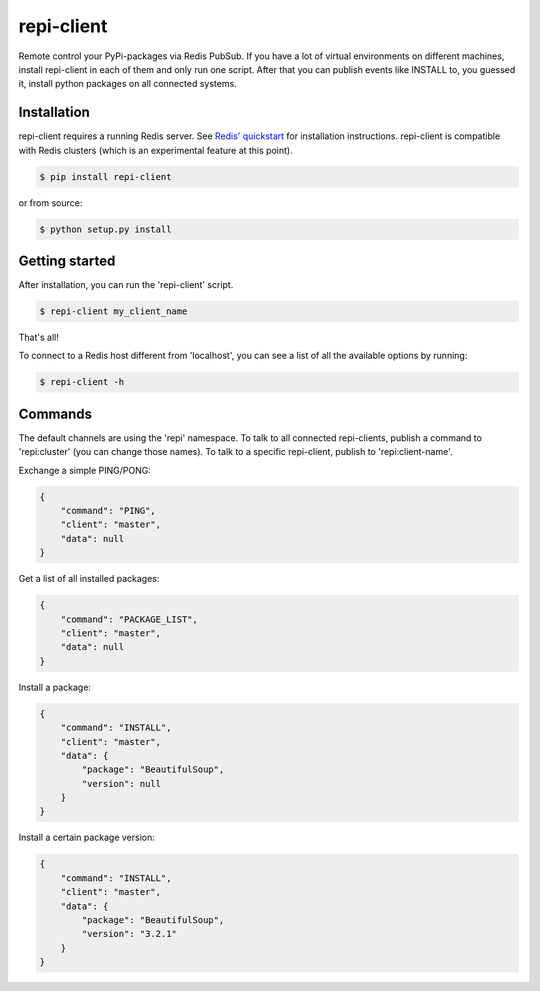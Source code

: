 repi-client
===========

Remote control your PyPi-packages via Redis PubSub. If you have a lot of virtual environments on different machines, install repi-client in each of them and only run one script. After that you can publish events like INSTALL to, you guessed it, install python packages on all connected systems.

Installation
------------

repi-client requires a running Redis server. See `Redis' quickstart <http://redis.io/topics/quickstart>`_ for installation instructions. repi-client is compatible with Redis clusters (which is an experimental feature at this point).

.. code-block:: bash

    $ pip install repi-client

or from source:

.. code-block:: bash

    $ python setup.py install

Getting started
---------------

After installation, you can run the 'repi-client' script.

.. code-block:: bash

    $ repi-client my_client_name

That's all!

To connect to a Redis host different from 'localhost', you can see a list of all the available options by running:

.. code-block:: bash

    $ repi-client -h

Commands
--------
The default channels are using the 'repi' namespace. To talk to all connected repi-clients, publish a command to 'repi:cluster' (you can change those names). To talk to a specific repi-client, publish to 'repi:client-name'.

Exchange a simple PING/PONG:

.. code-block:: json

    {
        "command": "PING",
        "client": "master",
        "data": null
    }

Get a list of all installed packages:

.. code-block:: json

    {
        "command": "PACKAGE_LIST",
        "client": "master",
        "data": null
    }

Install a package:

.. code-block:: json

    {
        "command": "INSTALL",
        "client": "master",
        "data": {
            "package": "BeautifulSoup",
            "version": null
        }
    }

Install a certain package version:

.. code-block:: json

    {
        "command": "INSTALL",
        "client": "master",
        "data": {
            "package": "BeautifulSoup",
            "version": "3.2.1"
        }
    }
